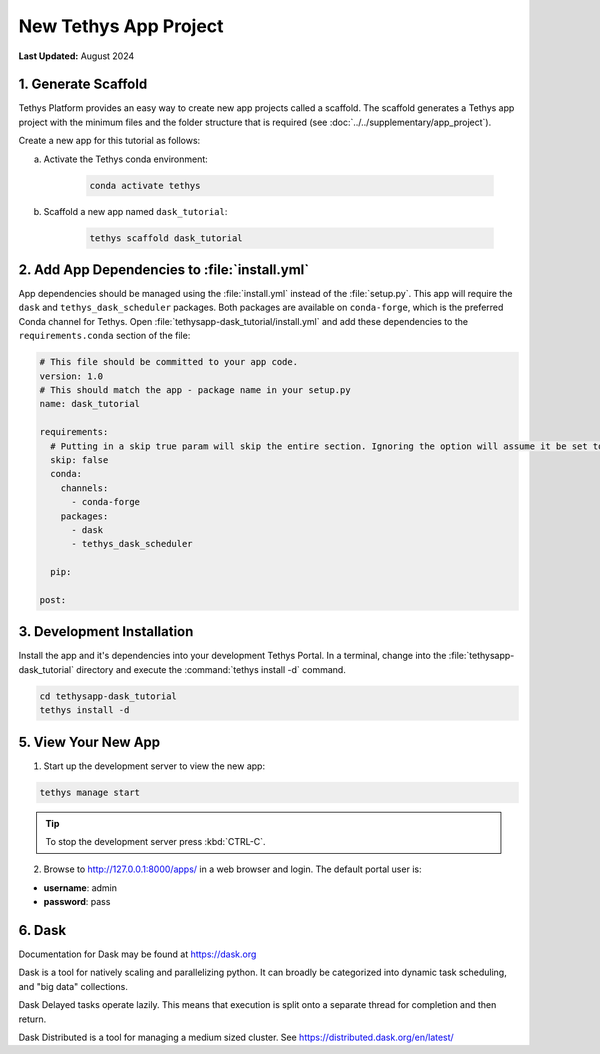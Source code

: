 **********************
New Tethys App Project
**********************

**Last Updated:** August 2024

1. Generate Scaffold
====================

Tethys Platform provides an easy way to create new app projects called a scaffold. The scaffold generates a Tethys app project with the minimum files and the folder structure that is required (see :doc:`../../supplementary/app_project`).

Create a new app for this tutorial as follows:

a. Activate the Tethys conda environment:

    .. code-block:: bash

        conda activate tethys

b. Scaffold a new app named ``dask_tutorial``:

    .. code-block:: bash

        tethys scaffold dask_tutorial

2. Add App Dependencies to :file:`install.yml`
==============================================

App dependencies should be managed using the :file:`install.yml` instead of the :file:`setup.py`. This app will require the ``dask`` and ``tethys_dask_scheduler`` packages. Both packages are available on ``conda-forge``, which is the preferred Conda channel for Tethys. Open :file:`tethysapp-dask_tutorial/install.yml` and add these dependencies to the ``requirements.conda`` section of the file:

.. code-block:: yaml

    # This file should be committed to your app code.
    version: 1.0
    # This should match the app - package name in your setup.py
    name: dask_tutorial

    requirements:
      # Putting in a skip true param will skip the entire section. Ignoring the option will assume it be set to False
      skip: false
      conda:
        channels:
          - conda-forge
        packages:
          - dask
          - tethys_dask_scheduler

      pip:

    post:

3. Development Installation
===========================

Install the app and it's dependencies into your development Tethys Portal. In a terminal, change into the :file:`tethysapp-dask_tutorial` directory and execute the :command:`tethys install -d` command.

.. code-block:: bash

    cd tethysapp-dask_tutorial
    tethys install -d

5. View Your New App
====================

1. Start up the development server to view the new app:

.. code-block:: bash

    tethys manage start

.. tip::

    To stop the development server press :kbd:`CTRL-C`.

2. Browse to `<http://127.0.0.1:8000/apps/>`_ in a web browser and login. The default portal user is:

* **username**: admin
* **password**: pass

6. Dask
=======

Documentation for Dask may be found at `<https://dask.org>`_

Dask is a tool for natively scaling and parallelizing python. It can broadly be categorized into dynamic task scheduling, and "big data" collections.

Dask Delayed tasks operate lazily. This means that execution is split onto a separate thread for completion and then return.

Dask Distributed is a tool for managing a medium sized cluster. See `<https://distributed.dask.org/en/latest/>`_
